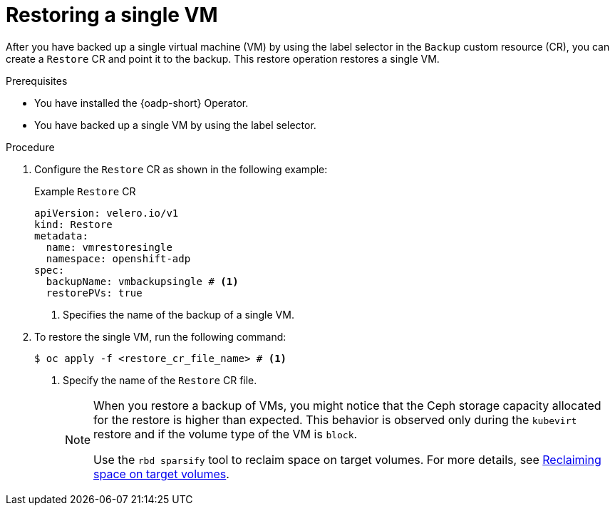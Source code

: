 // Module included in the following assemblies:
//
// * backup_and_restore/application_backup_and_restore/installing/installing-oadp-kubevirt.adoc

:_mod-docs-content-type: PROCEDURE
[id="oadp-restore-single-vm_{context}"]
= Restoring a single VM

[role="_abstract"]
After you have backed up a single virtual machine (VM) by using the label selector in the `Backup` custom resource (CR), you can create a `Restore` CR and point it to the backup. This restore operation restores a single VM.

.Prerequisites

* You have installed the {oadp-short} Operator.
* You have backed up a single VM by using the label selector.

.Procedure

. Configure the `Restore` CR as shown in the following example:
+

.Example `Restore` CR
[source,yaml]
----
apiVersion: velero.io/v1
kind: Restore
metadata:
  name: vmrestoresingle
  namespace: openshift-adp
spec:
  backupName: vmbackupsingle # <1>
  restorePVs: true
----
<1> Specifies the name of the backup of a single VM.

. To restore the single VM, run the following command:
+
[source, terminal]
----
$ oc apply -f <restore_cr_file_name> # <1>
----
<1> Specify the name of the `Restore` CR file.
+
[NOTE]
====
When you restore a backup of VMs, you might notice that the Ceph storage capacity allocated for the restore is higher than expected. This behavior is observed only during the `kubevirt` restore and if the volume type of the VM is `block`.

Use the `rbd sparsify` tool to reclaim space on target volumes. For more details, see link:https://docs.redhat.com/en/documentation/red_hat_openshift_data_foundation/{product-version}/html/managing_and_allocating_storage_resources/reclaiming-space-on-target-volumes_rhodf[Reclaiming space on target volumes].
====
